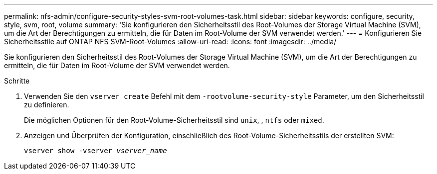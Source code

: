 ---
permalink: nfs-admin/configure-security-styles-svm-root-volumes-task.html 
sidebar: sidebar 
keywords: configure, security, style, svm, root, volume 
summary: 'Sie konfigurieren den Sicherheitsstil des Root-Volumes der Storage Virtual Machine (SVM), um die Art der Berechtigungen zu ermitteln, die für Daten im Root-Volume der SVM verwendet werden.' 
---
= Konfigurieren Sie Sicherheitsstile auf ONTAP NFS SVM-Root-Volumes
:allow-uri-read: 
:icons: font
:imagesdir: ../media/


[role="lead"]
Sie konfigurieren den Sicherheitsstil des Root-Volumes der Storage Virtual Machine (SVM), um die Art der Berechtigungen zu ermitteln, die für Daten im Root-Volume der SVM verwendet werden.

.Schritte
. Verwenden Sie den `vserver create` Befehl mit dem `-rootvolume-security-style` Parameter, um den Sicherheitsstil zu definieren.
+
Die möglichen Optionen für den Root-Volume-Sicherheitsstil sind `unix`, , `ntfs` oder `mixed`.

. Anzeigen und Überprüfen der Konfiguration, einschließlich des Root-Volume-Sicherheitsstils der erstellten SVM:
+
`vserver show -vserver _vserver_name_`



